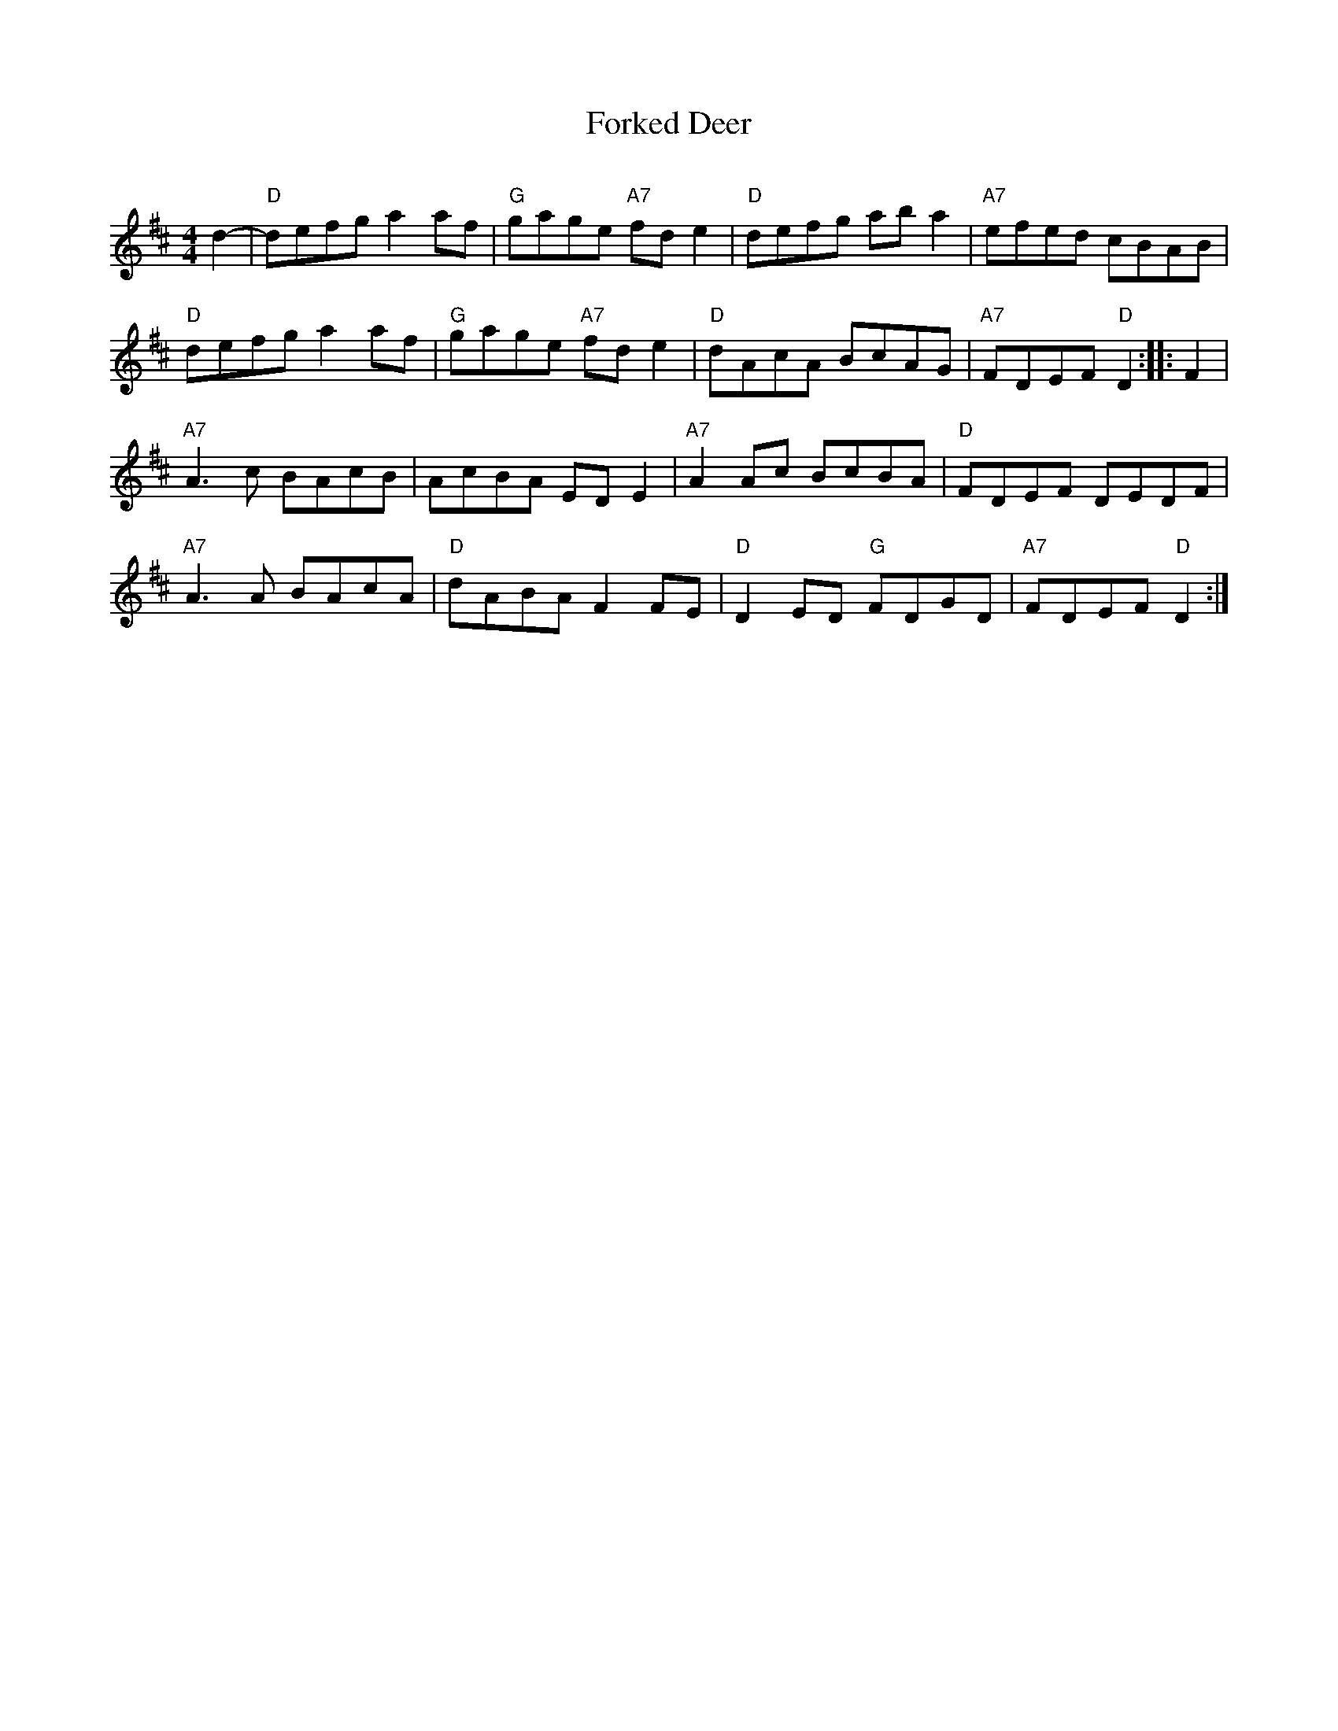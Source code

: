 X: 3
T:Forked Deer
C:
M:4/4
L:1/4
K:D
d- |\
 "D"d/e/f/g/ aa/f/ | "G"g/a/g/e/ "A7"f/d/e | "D"d/e/f/g/ a/b/a    | "A7"e/f/e/d/ c/B/A/B/ |
 "D"d/e/f/g/ aa/f/ | "G"g/a/g/e/ "A7"f/d/e | "D"d/A/c/A/ B/c/A/G/ | "A7"F/D/E/F/ "D"D :: F |
"A7"A3/c/ B/A/c/B/ |    A/c/B/A/     E/D/E |"A7"AA/c/    B/c/B/A/ |  "D"F/D/E/F/ D/E/D/F/ |
"A7"A3/A/ B/A/c/A/ | "D"d/A/B/A/     FF/E/ | "D"DE/D/ "G"F/D/G/D/ | "A7"F/D/E/F/ "D"D :|
